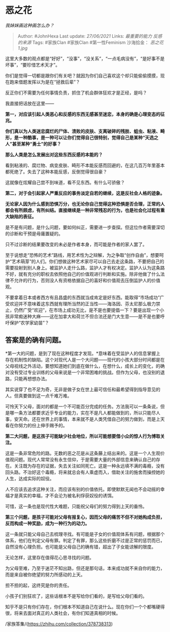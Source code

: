 * 恶之花
  :PROPERTIES:
  :CUSTOM_ID: 恶之花
  :END:

/我妹妹画这种画怎么办？/

#+BEGIN_QUOTE
  Author: #JohnHexa Last update: /27/06/2021/ Links: [[最重要的能力]]
  [[反感的来源]] Tags: #家族Clan #家族Clan #第一性Feminism 沙海拾金：
  [[恶之花1.jpg]]
#+END_QUOTE

这里大多数的观点都是“好好”，“没事”，“没关系”，“一点毛病没有”，“是好事不是坏事”，“要珍惜艺术天才”。

你们是觉得一切都是跟你们有关吧？就因为你们自己喜欢这个却只能偷偷摸摸，现在跑来借题发挥以为是在“拯救后辈”？

反正你们不需要为任何事情负责，抓住了机会群体狂欢才是正经，是吗？

我直接把话放在这里------

*第一，对应该引起人类恶心和反感的东西无感甚至迷恋，本身的确是心理变态的征兆。*

*你们真以为人类迷恋腐烂的尸体、溃败的皮肤、支离破碎的残肢、蛆虫、粘液、畸形，是一种酷事，是一种可以让你们觉得自己很特别，觉得自己是某种“天选之人”甚至某种“勇士”的好事？*

*那么人类是怎么发展出对这些东西反感的本能的？*

看到粘液的、腐烂物、病变皮肤、畸形不本能反感而回避的，在这几百万年里基本都死绝了。失去了这种本能反感，反倒觉得很自豪？

这就像在炫耀自己尝不到味道，看不见东西。有什么可骄傲？

*第二，对于会引起家人严重反应的事务淡定自若的继续，这是反社会人格的迹象。*

*无论家人因为什么感到恐惧万分，也无论你自己觉得这种恐惧是否合理，正常的人都会有所顾虑，有所纠结。直接继续是一种非常残忍的行为，也是社会化过程有重大缺陷的表征。*

是不是有问题，是什么问题，要如何纠正，需要进一步查探。但这位作者需要深切的诊断和干预是毋庸置疑的。

只不过诊断的结果要改变的未必是作者本身，而可能是作者的家人罢了。

至于说想走“恐怖的艺术”路线，用艺术性为之辩解，为之争取“创作自由”，想要呵护“艺术萌芽”的人们。你们想做这种艺术家尽可以自己去走这条路，不要把自己的需要投射到别人身上。被监护人走什么路，监护人才有权决定。监护人认为这条路不好，就有充分的职权去依照他自己的价值观进行判断和实施。除非他做了什么法律不允许的行为，否则没人有资格依据自己的喜好和价值观去压倒监护人的价值观。

不要拿着日本或者西方有且昌盛的东西就当成肯定是好东西。能取得“市场成功”广受欢迎并不意味着这东西就有理所当然的正当性------海洛因、芬太尼那么极力禁止，仍然广受“欢迎”，在市场上成功无比，是不是也要提倡一下？要是出现一个小孩非常痴迷种大麻------这在加拿大和荷兰不但合法还是门大生意------是不是也要呼吁保护“农学家幼苗”？

** *答案是的确有问题。*
   :PROPERTIES:
   :CUSTOM_ID: 答案是的确有问题
   :END:

*第一大的问题，是到了现在这种程度才发现。*意味着在受监护人的信息掌握上存在机制性的缺陷。这个对现代人是一个大问题------现代的小孩大部分时间都是在父母视线之外活动，要想知道她们到底在做什么，在想什么，成长上的变化，的确对没有受过专业训练的父母来说是一个非常困难的挑战。但作为父母，也没别的退路，只能再想想办法。

其实说穿了也不足为奇，无非是做子女在世上最可信任和最希望得到指导意见的人。但真要做到这一点千难万难。

可怜天下父母，面对的都是一个不可能百分完成的任务。方法我可以一条条说，但是哪一条方法都要求近乎专业的能力，实在不是凡人都能做到的，所以只能尽人事，安天命。还在世界上的事情，本来就不是人类凭借自己的努力做到，而是上天看在你努力的份上伸手赐予的。

*第二大问题，是这孩子可能缺少社会地位，所以可能想要借小众的惊人行为博取关注。*

这是一条非常危险的路。无数的恶之花是从这条藤上结出来的。这是一个人生观价值观问题。现代人常常没有永生信仰，于是需要大量的外部信息来确认自己的存在。关注既为存在的证据，失去关注如同死亡。这是一种永远填不满的毒瘾，没有回头路。不治好这个毒瘾，将来就总会有人乘虚而入，借助关注的施舍而操控她的人生，达成实际的奴役。

人不应该去追求这种关注，而应该有别的价值依托。即使默默无闻也不会动摇的幸福才是真实的幸福，才不会沦为被名利俘获奴役的诱饵。

可惜，这一条也是现代性大难题，只能祝父母们的努力得到上天的垂怜。

*第三个问题，是孩子可能对父母有报复心，因而父母的痛苦不但不对她构成负担，反而构成一种奖励，成为一种行为的动力。*

这一条就只能父母自己去梳理寻找。有可能是子女的价值观体系有问题，根据那个体系，他们在判定父母有罪。判定了有罪，那么这些折磨不过是正常的惩罚而已，自然没有心理负担。也可能是父母自己的确有错，超出了子女能谅解的限度。

无论怎样，这里存在值得花心思寻找的问题。

为父母至难，乃至于迷茫不知出路，但还是那句话，本来成功就不来自你的能力，而是来自被你绝望的努力所感动的上天。

担不担的起，这终究是你的责任。

小孩子们别狂欢了，这些话根本不是写给你们看的，是写给父母们看的。

知乎不是只有你们存在，你们根本不知道自己在说什么。现在你们一个个都嘴硬得很，将来去面对真正的人类社会，有你们知道真相的时候。

/家族答集/(https://zhihu.com/collection/378738313)
